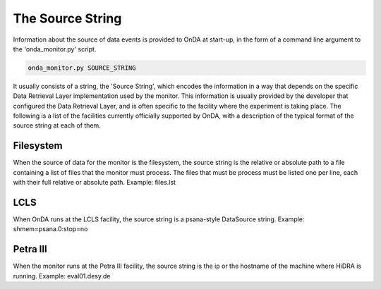 The Source String
-----------------

Information about the source of data events is provided to OnDA at start-up, in the
form of a command line argument to the 'onda_monitor.py' script.

.. code-block:: bash

    onda_monitor.py SOURCE_STRING

It usually consists of a string, the 'Source String', which encodes the information in
a way that depends on the specific Data Retrieval Layer implementation used by the
monitor. This information is usually provided by the developer that configured the
Data Retrieval Layer, and is often specific to the facility where the experiment is
taking place. The following is a list of the facilities currently officially supported
by OnDA, with a description of the typical format of the source string at each of
them.


Filesystem
^^^^^^^^^^

When the source of data for the monitor is the filesystem, the source string is the
relative or absolute path to a file containing a list of files that the monitor must
process. The files that must be process must be listed one per line, each with their
full relative or absolute path. Example: files.lst


LCLS
^^^^

When OnDA runs at the LCLS facility, the source string is a psana-style DataSource
string. Example: shmem=psana.0:stop=no


Petra III
^^^^^^^^^

When the monitor runs at the Petra III facility, the source string is the ip or
the hostname of the machine where HiDRA is running. Example: eval01.desy.de
